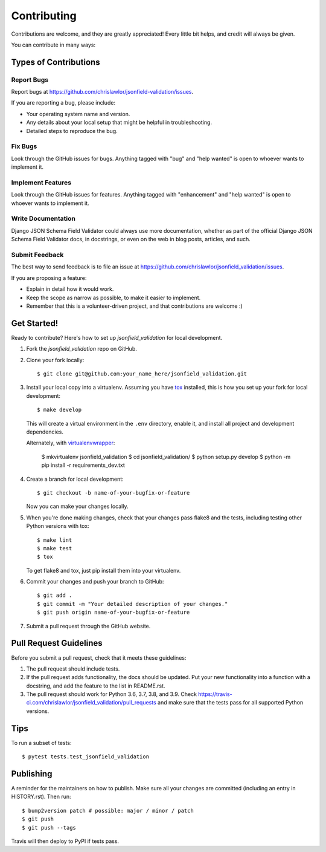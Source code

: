 .. highlight:: shell

============
Contributing
============

Contributions are welcome, and they are greatly appreciated! Every little bit
helps, and credit will always be given.

You can contribute in many ways:

Types of Contributions
----------------------

Report Bugs
~~~~~~~~~~~

Report bugs at https://github.com/chrislawlor/jsonfield-validation/issues.

If you are reporting a bug, please include:

* Your operating system name and version.
* Any details about your local setup that might be helpful in troubleshooting.
* Detailed steps to reproduce the bug.

Fix Bugs
~~~~~~~~

Look through the GitHub issues for bugs. Anything tagged with "bug" and "help
wanted" is open to whoever wants to implement it.

Implement Features
~~~~~~~~~~~~~~~~~~

Look through the GitHub issues for features. Anything tagged with "enhancement"
and "help wanted" is open to whoever wants to implement it.

Write Documentation
~~~~~~~~~~~~~~~~~~~

Django JSON Schema Field Validator could always use more documentation, whether as part of the
official Django JSON Schema Field Validator docs, in docstrings, or even on the web in blog posts,
articles, and such.

Submit Feedback
~~~~~~~~~~~~~~~

The best way to send feedback is to file an issue at https://github.com/chrislawlor/jsonfield_validation/issues.

If you are proposing a feature:

* Explain in detail how it would work.
* Keep the scope as narrow as possible, to make it easier to implement.
* Remember that this is a volunteer-driven project, and that contributions
  are welcome :)

Get Started!
------------

Ready to contribute? Here's how to set up `jsonfield_validation` for local development.

1. Fork the `jsonfield_validation` repo on GitHub.
2. Clone your fork locally::

    $ git clone git@github.com:your_name_here/jsonfield_validation.git

3. Install your local copy into a virtualenv. Assuming you have tox_ installed, this is how you set up your fork for local development::

    $ make develop

   This will create a virtual environment in the ``.env`` directory, enable it, and
   install all project and development dependencies.

   Alternately, with virtualenvwrapper_:

    $ mkvirtualenv jsonfield_validation
    $ cd jsonfield_validation/
    $ python setup.py develop
    $ python -m pip install -r requirements_dev.txt


.. _tox: https://tox.wiki/en/latest/index.html
.. _virtualenvwrapper: https://virtualenvwrapper.readthedocs.io/en/latest/


4. Create a branch for local development::

    $ git checkout -b name-of-your-bugfix-or-feature

   Now you can make your changes locally.

5. When you're done making changes, check that your changes pass flake8 and the
   tests, including testing other Python versions with tox::

    $ make lint
    $ make test
    $ tox

   To get flake8 and tox, just pip install them into your virtualenv.

6. Commit your changes and push your branch to GitHub::

    $ git add .
    $ git commit -m "Your detailed description of your changes."
    $ git push origin name-of-your-bugfix-or-feature

7. Submit a pull request through the GitHub website.

Pull Request Guidelines
-----------------------

Before you submit a pull request, check that it meets these guidelines:

1. The pull request should include tests.
2. If the pull request adds functionality, the docs should be updated. Put
   your new functionality into a function with a docstring, and add the
   feature to the list in README.rst.
3. The pull request should work for Python 3.6, 3.7, 3.8, and 3.9. Check
   https://travis-ci.com/chrislawlor/jsonfield_validation/pull_requests
   and make sure that the tests pass for all supported Python versions.

Tips
----

To run a subset of tests::

$ pytest tests.test_jsonfield_validation


Publishing
----------

A reminder for the maintainers on how to publish.
Make sure all your changes are committed (including an entry in HISTORY.rst).
Then run::

$ bump2version patch # possible: major / minor / patch
$ git push
$ git push --tags

Travis will then deploy to PyPI if tests pass.
